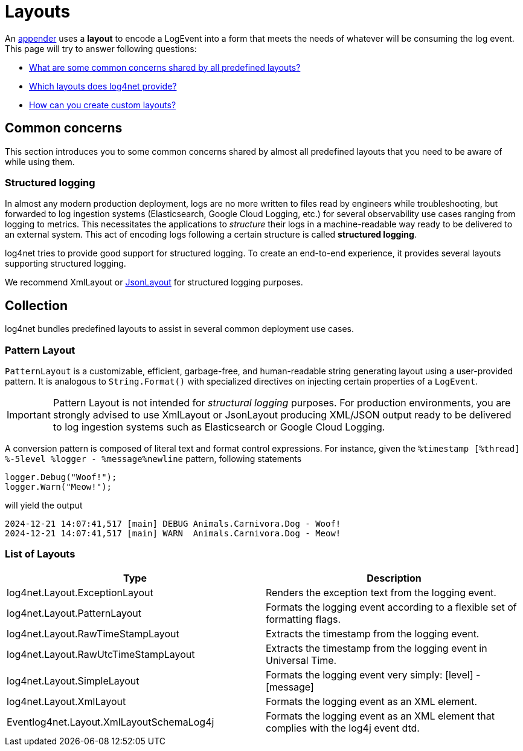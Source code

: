 ////
    Licensed to the Apache Software Foundation (ASF) under one or more
    contributor license agreements.  See the NOTICE file distributed with
    this work for additional information regarding copyright ownership.
    The ASF licenses this file to You under the Apache License, Version 2.0
    (the "License"); you may not use this file except in compliance with
    the License.  You may obtain a copy of the License at

         http://www.apache.org/licenses/LICENSE-2.0

    Unless required by applicable law or agreed to in writing, software
    distributed under the License is distributed on an "AS IS" BASIS,
    WITHOUT WARRANTIES OR CONDITIONS OF ANY KIND, either express or implied.
    See the License for the specific language governing permissions and
    limitations under the License.
////

= Layouts

An xref:manual/appenders.adoc[appender] uses a *layout* to encode a LogEvent into a form that meets the needs of whatever will be consuming the log event.
This page will try to answer following questions:

* <<concerns,What are some common concerns shared by all predefined layouts?>>
* <<collection,Which layouts does log4net provide?>>
* <<extending,How can you create custom layouts?>>

[#concerns]
== Common concerns

This section introduces you to some common concerns shared by almost all predefined layouts that you need to be aware of while using them.

[#structured-logging]
=== Structured logging

In almost any modern production deployment, logs are no more written to files read by engineers while troubleshooting, but forwarded to log ingestion systems (Elasticsearch, Google Cloud Logging, etc.) for several observability use cases ranging from logging to metrics.
This necessitates the applications to _structure_ their logs in a machine-readable way ready to be delivered to an external system.
This act of encoding logs following a certain structure is called *structured logging*.

log4net tries to provide good support for structured logging.
To create an end-to-end experience, it provides several layouts supporting structured logging.

We recommend XmlLayout or https://gitlab.com/gdziadkiewicz/log4net.Ext.Json/-/blob/develop/log4net.Ext.Json/Layout/SerializedLayout.cs[JsonLayout] for structured logging purposes.

[#collection]
== Collection

log4net bundles predefined layouts to assist in several common deployment use cases.

[id=pattern-layout]
=== [[PatternLayout]] Pattern Layout

`PatternLayout` is a customizable, efficient, garbage-free, and human-readable string generating layout using a user-provided pattern.
It is analogous to `String.Format()` with specialized directives on injecting certain properties of a `LogEvent`.

[IMPORTANT]
====
Pattern Layout is not intended for _structural logging_ purposes.
For production environments, you are strongly advised to use XmlLayout or JsonLayout producing XML/JSON output ready to be delivered to log ingestion systems such as Elasticsearch or Google Cloud Logging.
====

A conversion pattern is composed of literal text and format control expressions.
For instance, given the `%timestamp [%thread] %-5level %logger - %message%newline` pattern, following statements

[source,charp]
----
logger.Debug("Woof!");
logger.Warn("Meow!");
----

will yield the output

[source,text]
----
2024-12-21 14:07:41,517 [main] DEBUG Animals.Carnivora.Dog - Woof!
2024-12-21 14:07:41,517 [main] WARN  Animals.Carnivora.Dog - Meow!
----

[id=layout-list]
=== [[LayoutList]] List of Layouts

[cols="Type,Description"]
|===
|Type |Description

|log4net.Layout.ExceptionLayout
|Renders the exception text from the logging event. 

|log4net.Layout.PatternLayout
|Formats the logging event according to a flexible set of formatting flags. 

|log4net.Layout.RawTimeStampLayout
|Extracts the timestamp from the logging event.

|log4net.Layout.RawUtcTimeStampLayout
|Extracts the timestamp from the logging event in Universal Time. 

|log4net.Layout.SimpleLayout
|Formats the logging event very simply: [level] - [message]

|log4net.Layout.XmlLayout
|Formats the logging event as an XML element. 

|Eventlog4net.Layout.XmlLayoutSchemaLog4j
|Formats the logging event as an XML element that complies with the log4j event dtd. 

|===